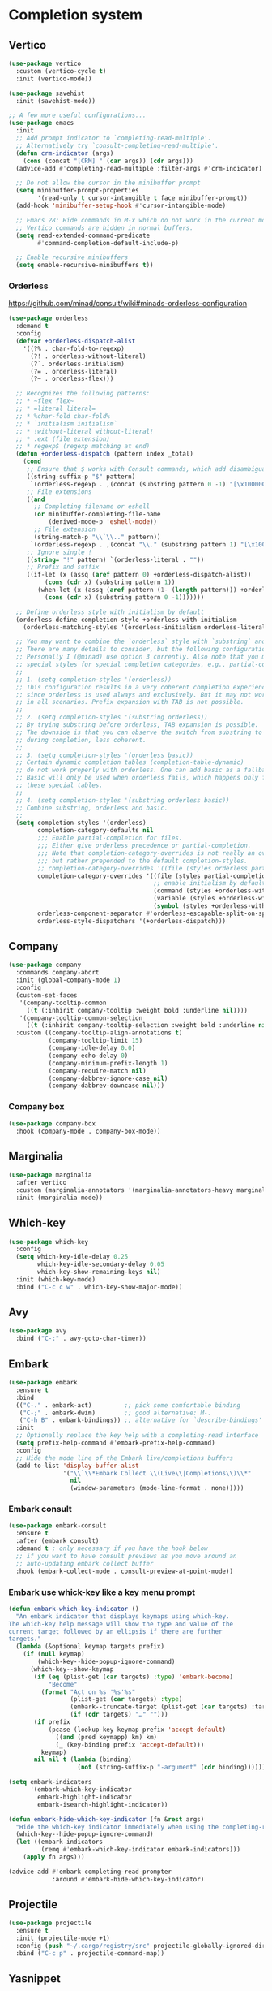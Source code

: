 * Completion system
** Vertico
#+begin_src emacs-lisp
(use-package vertico
  :custom (vertico-cycle t)
  :init (vertico-mode))

(use-package savehist
  :init (savehist-mode))

;; A few more useful configurations...
(use-package emacs
  :init
  ;; Add prompt indicator to `completing-read-multiple'.
  ;; Alternatively try `consult-completing-read-multiple'.
  (defun crm-indicator (args)
    (cons (concat "[CRM] " (car args)) (cdr args)))
  (advice-add #'completing-read-multiple :filter-args #'crm-indicator)

  ;; Do not allow the cursor in the minibuffer prompt
  (setq minibuffer-prompt-properties
        '(read-only t cursor-intangible t face minibuffer-prompt))
  (add-hook 'minibuffer-setup-hook #'cursor-intangible-mode)

  ;; Emacs 28: Hide commands in M-x which do not work in the current mode.
  ;; Vertico commands are hidden in normal buffers.
  (setq read-extended-command-predicate
        #'command-completion-default-include-p)

  ;; Enable recursive minibuffers
  (setq enable-recursive-minibuffers t))
#+end_src
*** Orderless
https://github.com/minad/consult/wiki#minads-orderless-configuration
#+begin_src emacs-lisp
(use-package orderless
  :demand t
  :config
  (defvar +orderless-dispatch-alist
    '((?% . char-fold-to-regexp)
      (?! . orderless-without-literal)
      (?`. orderless-initialism)
      (?= . orderless-literal)
      (?~ . orderless-flex)))

  ;; Recognizes the following patterns:
  ;; * ~flex flex~
  ;; * =literal literal=
  ;; * %char-fold char-fold%
  ;; * `initialism initialism`
  ;; * !without-literal without-literal!
  ;; * .ext (file extension)
  ;; * regexp$ (regexp matching at end)
  (defun +orderless-dispatch (pattern index _total)
    (cond
     ;; Ensure that $ works with Consult commands, which add disambiguation suffixes
     ((string-suffix-p "$" pattern)
      `(orderless-regexp . ,(concat (substring pattern 0 -1) "[\x100000-\x10FFFD]*$")))
     ;; File extensions
     ((and
       ;; Completing filename or eshell
       (or minibuffer-completing-file-name
           (derived-mode-p 'eshell-mode))
       ;; File extension
       (string-match-p "\\`\\.." pattern))
      `(orderless-regexp . ,(concat "\\." (substring pattern 1) "[\x100000-\x10FFFD]*$")))
     ;; Ignore single !
     ((string= "!" pattern) `(orderless-literal . ""))
     ;; Prefix and suffix
     ((if-let (x (assq (aref pattern 0) +orderless-dispatch-alist))
          (cons (cdr x) (substring pattern 1))
        (when-let (x (assq (aref pattern (1- (length pattern))) +orderless-dispatch-alist))
          (cons (cdr x) (substring pattern 0 -1)))))))

  ;; Define orderless style with initialism by default
  (orderless-define-completion-style +orderless-with-initialism
    (orderless-matching-styles '(orderless-initialism orderless-literal orderless-regexp)))

  ;; You may want to combine the `orderless` style with `substring` and/or `basic`.
  ;; There are many details to consider, but the following configurations all work well.
  ;; Personally I (@minad) use option 3 currently. Also note that you may want to configure
  ;; special styles for special completion categories, e.g., partial-completion for files.
  ;;
  ;; 1. (setq completion-styles '(orderless))
  ;; This configuration results in a very coherent completion experience,
  ;; since orderless is used always and exclusively. But it may not work
  ;; in all scenarios. Prefix expansion with TAB is not possible.
  ;;
  ;; 2. (setq completion-styles '(substring orderless))
  ;; By trying substring before orderless, TAB expansion is possible.
  ;; The downside is that you can observe the switch from substring to orderless
  ;; during completion, less coherent.
  ;;
  ;; 3. (setq completion-styles '(orderless basic))
  ;; Certain dynamic completion tables (completion-table-dynamic)
  ;; do not work properly with orderless. One can add basic as a fallback.
  ;; Basic will only be used when orderless fails, which happens only for
  ;; these special tables.
  ;;
  ;; 4. (setq completion-styles '(substring orderless basic))
  ;; Combine substring, orderless and basic.
  ;;
  (setq completion-styles '(orderless)
        completion-category-defaults nil
        ;;; Enable partial-completion for files.
        ;;; Either give orderless precedence or partial-completion.
        ;;; Note that completion-category-overrides is not really an override,
        ;;; but rather prepended to the default completion-styles.
        ;; completion-category-overrides '((file (styles orderless partial-completion))) ;; orderless is tried first
        completion-category-overrides '((file (styles partial-completion)) ;; partial-completion is tried first
                                        ;; enable initialism by default for symbols
                                        (command (styles +orderless-with-initialism))
                                        (variable (styles +orderless-with-initialism))
                                        (symbol (styles +orderless-with-initialism)))
        orderless-component-separator #'orderless-escapable-split-on-space ;; allow escaping space with backslash!
        orderless-style-dispatchers '(+orderless-dispatch)))
#+end_src
** Company
#+begin_src emacs-lisp
(use-package company
  :commands company-abort
  :init (global-company-mode 1)
  :config
  (custom-set-faces
   '(company-tooltip-common
     ((t (:inhirit company-tooltip :weight bold :underline nil))))
   '(company-tooltip-common-selection
     ((t (:inhirit company-tooltip-selection :weight bold :underline nil)))))
  :custom ((company-tooltip-align-annotations t)
           (company-tooltip-limit 15)
           (company-idle-delay 0.0)
           (company-echo-delay 0)
           (company-minimum-prefix-length 1)
           (company-require-match nil)
           (company-dabbrev-ignore-case nil)
           (company-dabbrev-downcase nil)))
#+end_src
*** Company box
#+begin_src emacs-lisp
(use-package company-box
  :hook (company-mode . company-box-mode))
#+end_src

** Marginalia
#+begin_src emacs-lisp
(use-package marginalia
  :after vertico
  :custom (marginalia-annotators '(marginalia-annotators-heavy marginalia-annotators-light nil))
  :init (marginalia-mode))
#+end_src

** Which-key
#+begin_src emacs-lisp
(use-package which-key
  :config
  (setq which-key-idle-delay 0.25
        which-key-idle-secondary-delay 0.05
        which-key-show-remaining-keys nil)
  :init (which-key-mode)
  :bind ("C-c c w" . which-key-show-major-mode))
#+end_src

** Avy
#+begin_src emacs-lisp
(use-package avy
  :bind ("C-:" . avy-goto-char-timer))
#+end_src

** Embark
#+begin_src emacs-lisp
(use-package embark
  :ensure t
  :bind
  (("C-." . embark-act)         ;; pick some comfortable binding
   ("C-;" . embark-dwim)        ;; good alternative: M-.
   ("C-h B" . embark-bindings)) ;; alternative for `describe-bindings'
  :init
  ;; Optionally replace the key help with a completing-read interface
  (setq prefix-help-command #'embark-prefix-help-command)
  :config
  ;; Hide the mode line of the Embark live/completions buffers
  (add-to-list 'display-buffer-alist
               '("\\`\\*Embark Collect \\(Live\\|Completions\\)\\*"
                 nil
                 (window-parameters (mode-line-format . none)))))
#+end_src

*** Embark consult
#+begin_src emacs-lisp
(use-package embark-consult
  :ensure t
  :after (embark consult)
  :demand t ; only necessary if you have the hook below
  ;; if you want to have consult previews as you move around an
  ;; auto-updating embark collect buffer
  :hook (embark-collect-mode . consult-preview-at-point-mode))
#+end_src

*** Embark use whick-key like a key menu prompt
#+begin_src emacs-lisp
(defun embark-which-key-indicator ()
  "An embark indicator that displays keymaps using which-key.
The which-key help message will show the type and value of the
current target followed by an ellipsis if there are further
targets."
  (lambda (&optional keymap targets prefix)
    (if (null keymap)
        (which-key--hide-popup-ignore-command)
      (which-key--show-keymap
       (if (eq (plist-get (car targets) :type) 'embark-become)
           "Become"
         (format "Act on %s '%s'%s"
                 (plist-get (car targets) :type)
                 (embark--truncate-target (plist-get (car targets) :target))
                 (if (cdr targets) "…" "")))
       (if prefix
           (pcase (lookup-key keymap prefix 'accept-default)
             ((and (pred keymapp) km) km)
             (_ (key-binding prefix 'accept-default)))
         keymap)
       nil nil t (lambda (binding)
                   (not (string-suffix-p "-argument" (cdr binding))))))))

(setq embark-indicators
      '(embark-which-key-indicator
        embark-highlight-indicator
        embark-isearch-highlight-indicator))

(defun embark-hide-which-key-indicator (fn &rest args)
  "Hide the which-key indicator immediately when using the completing-read prompter."
  (which-key--hide-popup-ignore-command)
  (let ((embark-indicators
         (remq #'embark-which-key-indicator embark-indicators)))
    (apply fn args)))

(advice-add #'embark-completing-read-prompter
            :around #'embark-hide-which-key-indicator)
#+end_src
** Projectile
   #+begin_src emacs-lisp
     (use-package projectile
       :ensure t
       :init (projectile-mode +1)
       :config (push "~/.cargo/registry/src" projectile-globally-ignored-directories)
       :bind ("C-c p" . projectile-command-map))
   #+end_src
** Yasnippet
#+begin_src emacs-lisp
(use-package yasnippet
  :config (yas-reload-all)
  (use-package yasnippet-snippets)
  :hook (prog-mode . yas-minor-mode))
#+end_src
** Language Server Protocol
*** LSP mode
#+begin_src emacs-lisp
(use-package lsp-mode
  :init (setq lsp-keymap-prefix "C-c l"
              lsp-eldoc-render-all nil
              ;; lsp-modeline-code-actions-mode t
              lsp-modeline-code-actions-segments '(count icon name)
              lsp-enable-on-type-formatting t
              lsp-enable-indentation t
              lsp-enable-folding t
              lsp-enable-snippet t
              lsp-semantic-tokens-enable nil
              lsp-lens-enable t
              lsp-log-io nil
              lsp-headerline-breadcrumb-icons-enable t
              lsp-idle-delay 0.2)
  :bind (:map lsp-mode-map
              ("C-c l r" . lsp-rename)
              ("C-c l a" . lsp-execute-code-action)
              ("C-c l t" . lsp-find-type-definition)
              ("C-c l e" . lsp-iedit-highlights))
  :config (define-key lsp-mode-map (kbd "C-c l") lsp-command-map)
  :commands lsp)
#+end_src
*** LSP UI
#+begin_src emacs-lisp
(use-package lsp-ui
  :init (setq lsp-ui-doc-enable nil
              ;; lsp-ui-doc-delay 0.2
              ;; lsp-ui-doc-show-with-cursor t
              ;; lsp-ui-doc-show-with-mouse t

              lsp-ui-sideline-show-diagnostics t
              lsp-ui-sideline-show-hover t
              lsp-ui-sideline-show-code-actions t

              lsp-ui-peek-enable t
              lsp-ui-peek-show-directory t

              lsp-completion-show-kind t
              lsp-completion-show-detail t)
  :bind (:map lsp-ui-mode-map
              ("M-." . lsp-ui-peek-find-definitions)
              ("M-?" . lsp-ui-peek-find-references)
              ("C-c l i" . lsp-ui-imenu)
              ("C-c l d" . lsp-ui-doc-show)))
;; (define-key lsp-ui-mode-map [remap xref-find-definitions] #'lsp-ui-peek-find-definitions)
;; (define-key lsp-ui-mode-map [remap xref-find-references] #'lsp-ui-peek-find-references)
#+end_src
** Linter
*** Flycheck
#+begin_src emacs-lisp
(use-package flycheck
  :config
  (add-to-list 'display-buffer-alist
               `(,(rx bos "*Flycheck errors*" eos)
                 (display-buffer-reuse-window
                  display-buffer-in-side-window)
                 (side            . bottom)
                 (reusable-frames . visible)
                 (window-height   . 0.33)))
  :init (global-flycheck-mode))
#+end_src

** Consult and integrations
*** Consult
#+begin_src emacs-lisp
(use-package consult
  ;; Replace bindings. Lazily loaded due by `use-package'.
  :bind (;; C-c bindings (mode-specific-map)
         ("C-c h" . consult-history)
         ("C-c m" . consult-mode-command)
         ;; C-x bindings (ctl-x-map)
         ("C-x M-:" . consult-complex-command)     ;; orig. repeat-complex-command
         ("C-x b" . consult-buffer)                ;; orig. switch-to-buffer
         ;; Custom M-# bindings for fast register access
         ("M-#" . consult-register-load)
         ("M-'" . consult-register-store)          ;; orig. abbrev-prefix-mark (unrelated)
         ("C-M-#" . consult-register)
         ;; Other custom bindings
         ("M-y" . consult-yank-pop)                ;; orig. yank-pop
         ;; M-g bindings (goto-map)
         ("M-g f" . consult-flycheck)               ;; Alternative: consult-flycheck
         ("M-g g" . consult-goto-line)             ;; orig. goto-line
         ("M-g M-g" . consult-goto-line)           ;; orig. goto-line
         ("M-g o" . consult-outline)               ;; Alternative: consult-org-heading
         ("M-g m" . consult-mark)
         ("M-g k" . consult-global-mark)
         ("M-g i" . consult-imenu)
         ("M-g I" . consult-imenu-multi)
         ;; M-s bindings (search-map)
         ("M-s f" . consult-find)
         ("M-s F" . consult-locate)
         ("M-s r" . consult-ripgrep)
         ("M-s l" . consult-line)
         ("M-s L" . consult-line-multi)
         ("M-s m" . consult-multi-occur)
         ("M-s k" . consult-keep-lines)
         ("M-s u" . consult-focus-lines)
         ;; Isearch integration
         ("M-s e" . consult-isearch-history)
         :map isearch-mode-map
         ("M-e" . consult-isearch-history)         ;; orig. isearch-edit-string
         ("M-s e" . consult-isearch-history)       ;; orig. isearch-edit-string
         ("M-s l" . consult-line)                  ;; needed by consult-line to detect isearch
         ("M-s L" . consult-line-multi))           ;; needed by consult-line to detect isearch

  ;; Enable automatic preview at point in the *Completions* buffer. This is
  ;; relevant when you use the default completion UI. You may want to also
  ;; enable `consult-preview-at-point-mode` in Embark Collect buffers.
  :hook (completion-list-mode . consult-preview-at-point-mode)

  ;; The :init configuration is always executed (Not lazy)
  :init

  ;; Optionally configure the register formatting. This improves the register
  ;; preview for `consult-register', `consult-register-load',
  ;; `consult-register-store' and the Emacs built-ins.
  (setq register-preview-delay 0
        register-preview-function #'consult-register-format)

  ;; Optionally tweak the register preview window.
  ;; This adds thin lines, sorting and hides the mode line of the window.
  (advice-add #'register-preview :override #'consult-register-window)

  ;; Optionally replace `completing-read-multiple' with an enhanced version.
  (advice-add #'completing-read-multiple :override #'consult-completing-read-multiple)

  ;; Use Consult to select xref locations with preview
  (setq xref-show-xrefs-function #'consult-xref
        xref-show-definitions-function #'consult-xref)

  ;; Use `consult-completion-in-region' if Vertico is enabled.
  ;; Otherwise use the default `completion--in-region' function.
  (setq completion-in-region-function
        (lambda (&rest args)
          (apply (if vertico-mode
                     #'consult-completion-in-region
                   #'completion--in-region)
                 args)))

  ;; Configure other variables and modes in the :config section,
  ;; after lazily loading the package.
  :config
  ;; Preview immediately theme on M-., on up/down after 0.5s, on any other key after 1s
  (consult-customize consult-theme
                     :preview-key
                     (list (kbd "M-.")
                           :debounce 0.5 (kbd "<up>") (kbd "<down>")
                           :debounce 1 'any))
  ;; Optionally configure the narrowing key.
  ;; Both < and C-+ work reasonably well.
  (setq consult-narrow-key "<") ;; (kbd "C-+")

  ;; Optionally make narrowing help available in the minibuffer.
  ;; You may want to use `embark-prefix-help-command' or which-key instead.
  ;; (define-key consult-narrow-map (vconcat consult-narrow-key "?") #'consult-narrow-help)

  ;; Configure S-up/S-down preview keys
  (define-key vertico-map [S-up] #'vertico-previous)
  (define-key vertico-map [S-down] #'vertico-next)
  (consult-customize consult-recent-file :preview-key '([S-up] [S-down]))
  ;; Optionally configure a function which returns the project root directory.
  ;; There are multiple reasonable alternatives to chose from.
    ;;;; 1. project.el (project-roots)
  (setq consult-project-root-function
        (lambda ()
          (when-let (project (project-current))
            (car (project-roots project))))))
#+end_src

*** Consult flycheck
#+begin_src emacs-lisp
  (use-package consult-flycheck
    :after (flycheck consult))
#+end_src

*** Consult company
#+begin_src emacs-lisp
  (use-package consult-company
    :after (company consult)
    :custom (define-key company-mode-map [remap completion-at-point] #'consult-company))
#+end_src

*** Consult projectile
#+begin_src emacs-lisp
  (use-package consult-projectile
    :after (consult projectile))
#+end_src

*** Consult yasnippet
#+begin_src emacs-lisp
  (use-package consult-yasnippet
    :after (yasnippet consult))
#+end_src

*** Consult LSP
#+begin_src emacs-lisp
  (use-package consult-lsp
    :after (consult marginalia lsp-mode))
#+end_src
* Programming
** Utils
*** Treesitter
#+begin_src emacs-lisp
  (use-package tree-sitter
    :init (use-package tree-sitter-langs)
    (global-tree-sitter-mode)
    :hook (tree-sitter-after-on-hook #'tree-sitter-hl-mode))
#+end_src
*** Parens
**** Smartparens
     #+begin_src emacs-lisp
       (use-package smartparens
         :bind ("C-M-f" . 'sp-forward-sexp)
         ("C-M-b" . 'sp-backward-sexp)
         :config (smartparens-global-mode)
         :init (smartparens-strict-mode t))
       ;; easy <'lifetime>
       (sp-with-modes 'rust-mode
         (sp-local-pair "<" ">")
         (sp-local-pair "'" nil :actions nil))
       ;; easy ~code~
       (sp-with-modes 'org-mode
         (sp-local-pair "~" "~")
         (sp-local-pair "=" "="))
     #+end_src
***** easy generics
      #+begin_src emacs-lisp
        (sp-with-modes 'rust-mode
          (sp-local-pair "<" ">")
          ;; easy lifetimes
          (sp-local-pair "'" nil :actions nil))
      #+end_src
***** close parens in new line
      #+begin_src emacs-lisp
        (sp-pair "{" nil :post-handlers '(("||\n[i]" "RET")))
        (sp-pair "(" nil :post-handlers '(("||\n[i]" "RET")))
        (sp-pair "[" nil :post-handlers '(("||\n[i]" "RET")))
      #+end_src

**** Show matches
#+begin_src emacs-lisp
(show-paren-mode 1)
(setq show-paren-style 'parenthesis)
(set-face-attribute 'show-paren-match nil :foreground "#FF3377" :weight 'regular :inherit t)
#+end_src
**** Rainbow delimiters
#+begin_src emacs-lisp
  (use-package rainbow-delimiters
    :hook (prog-mode . rainbow-delimiters-mode))
#+end_src
*** Git
**** Magit
#+begin_src emacs-lisp
  (use-package magit
    :config (setq magit-ediff-dwim-show-on-hunks t))
#+end_src

***** Magit TODOs
#+begin_src emacs-lisp
(use-package magit-todos
  :config (magit-todos-mode t))
#+end_src

**** Fringe Helper
#+BEGIN_SRC emacs-lisp
  (use-package fringe-helper
    :ensure t)
#+END_SRC

**** Git Gutter
#+BEGIN_SRC emacs-lisp
(use-package git-gutter
  :hook (prog-mode . git-gutter-mode)
  :config
  (use-package git-gutter-fringe
    :config
    (setq git-gutter-fr:side 'right-fringe)
    (setq-default right-fringe-width 15)
    (set-face-foreground 'git-gutter-fr:modified "#f5a97f")
    (set-face-background 'git-gutter-fr:modified "#f5a97f")
    (set-face-foreground 'git-gutter-fr:added    "#a6da95")
    (set-face-background 'git-gutter-fr:added    "#a6da95")
    (set-face-foreground 'git-gutter-fr:deleted  "#ed8796")
    (set-face-background 'git-gutter-fr:deleted  "#ed8796")))
#+END_SRC

**** blame
     #+begin_src emacs-lisp
       (use-package blamer
         :bind (("C-M-b" . blamer-show-posframe-commit-info))
         :defer 20
         :custom
         (blamer-idle-time 0.3)
         (blamer-min-offset 10)
         (blamer-type 'visual)
         (blamer-prettify-time-p t)
         (blamer-max-commit-message-length 72)
         (blamer-show-avatar-p t)
         (blamer-tooltip-function 'blamer-tooltip-commit-message)
         :custom-face
         (blamer-face ((t :italic nil)))
         :hook (prog-mode . blamer-mode))
     #+end_src
*** Region Expansion
#+begin_src emacs-lisp
  (use-package expand-region
    :bind ("C-c e =" . 'er/expand-region)
    ("C-c e p" . 'er/mark-inside-pairs)
    ("C-c e P" . 'er/mark-outside-pairs)
    ("C-c e q" . 'er/mark-inside-quotes)
    ("C-c e Q" . 'er/mark-outside-quotes)
    ("C-c e m" . 'er/mark-method-call)
    ("C-c e c" . 'er/mark-comment)
    ("C-c e -" . 'er/contract-region))
#+end_src
*** Moving lines around
#+begin_src emacs-lisp
  (use-package drag-stuff
    :hook (prog-mode . drag-stuff-mode)
    :config (drag-stuff-define-keys))
#+end_src
*** Auto reload files
#+begin_src emacs-lisp
  (global-auto-revert-mode t)
#+end_src
*** Save last cursor position
#+begin_src emacs-lisp
  (save-place-mode 1)
#+end_src
*** Auto highlight symbol
#+begin_src emacs-lisp
(use-package auto-highlight-symbol
  :ensure t
  :custom-face (ahs-definition-face ((t (:background "dark orange" :foreground "black"))))
  (ahs-face ((t (:background "orange" :foreground "black"))))
  (ahs-plugin-defalt-face ((t (:background "#1E2029" :foreground "dark orange"))))
  :hook (prog-mode . auto-highlight-symbol-mode))
#+end_src
*** Continue commenting on enter
    #+begin_src emacs-lisp
      (global-set-key (kbd "RET") 'default-indent-new-line)
    #+end_src
*** Get ansi-term
    #+begin_src emacs-lisp
      (defvar toggle-term-state nil)
      (defun toggle-term ()
        (interactive)
        (progn
          (if toggle-term-state
              (term-line-mode)
            (term-char-mode))
          (setq toggle-term-state (not toggle-term-state))))

      (use-package multi-term
        :custom (multi-term-program "/bin/zsh")
        :bind (("<f11>" . multi-term-dedicated-toggle)
               ("<f10>" . multi-term-dedicated-select)
               (:map term-mode-map
                     ("C-," . toggle-term))
               (:map term-raw-map
                     ("C-," . toggle-term))))
    #+end_src
*** Code folding
    #+begin_src emacs-lisp
      (use-package ts-fold
        :straight (ts-fold :type git :host github :repo "emacs-tree-sitter/ts-fold")
        :hook ((prog-mode . ts-fold-mode)
               (ts-fold-mode . ts-fold-line-comment-mode))
        :bind ("C-(" . ts-fold-toggle)
        :config (setq ts-fold-summary-format " summary: %s "))
    #+end_src
** Languages specifics
*** Rust
**** Rust mode
#+begin_src emacs-lisp
  (use-package rust-mode
    :init (setq rust-format-on-save nil)
    :hook (rust-mode . lsp))
#+end_src
**** LSP config
#+begin_src emacs-lisp
(setq lsp-rust-analyzer-lru-capacity (* 128 3) ;; default = 128
      lsp-rust-analyzer-server-display-inlay-hints t
      lsp-rust-analyzer-display-chaining-hints t
      lsp-rust-analyzer-display-parameter-hints t
      lsp-rust-analyzer-display-chaining-hints t
      lsp-rust-analyzer-display-closure-return-type-hints t
      lsp-rust-analyzer-display-lifetime-elision-hints-enable "always"
      lsp-rust-analyzer-display-lifetime-elision-hints-use-parameter-names t
      lsp-rust-analyzer-display-parameter-hints t
      lsp-rust-analyzer-display-reborrow-hints "always"
      lsp-rust-analyzer-max-inlay-hint-length 40
      lsp-rust-analyzer-hide-closure-initialization t
      lsp-rust-analyzer-hide-named-constructor t
      lsp-rust-analyzer-proc-macro-enable t)
#+end_src
**** When creating news language bugs
[[https://rustc-dev-guide.rust-lang.org/building/suggested.html#configuring-rust-analyzer-for-rustc][Configuring rust-analyzer for rustc]]
#+begin_src emacs-lisp
;; (setq
;;  lsp-rust-analyzer-rustfmt-override-command ["./build/x86_64-unknown-linux-gnu/stage0/bin/rustfmt", "--edition=2021"]
;;  lsp-rust-analyzer-cargo-run-build-scripts t
;;  lsp-rust-analyzer-rustc-source "./Cargo.toml"
;;  lsp-rust-analyzer-proc-macro-enable t)
#+end_src
*** Unison
**** Unison mode
#+begin_src emacs-lisp
(use-package unisonlang-mode)
#+end_src

*** Elixir
**** Elixir mode
#+begin_src emacs-lisp
  (use-package elixir-mode
    :hook (elixir-mode . lsp)
    :init (add-to-list 'exec-path "~/.elixir_ls/"))
#+end_src
**** Elixir snippets
#+begin_src emacs-lisp
  (use-package elixir-yasnippets)
#+end_src
**** Elixir flycheck
#+begin_src emacs-lisp
  (use-package flycheck-elixir)
#+end_src

*** Haskell
**** Haskell mode
#+begin_src emacs-lisp
(use-package haskell-mode)
#+end_src
**** LSP
#+begin_src emacs-lisp
(use-package lsp-haskell
  :hook (haskell-mode . lsp)
  (haskell-literate-mode . lsp))
#+end_src

*** Minors
**** TOML
#+begin_src emacs-lisp
  (use-package toml-mode)
#+end_src

**** YAML
#+begin_src emacs-lisp
  (use-package yaml-mode)
#+end_src
**** Dockerfile
#+begin_src emacs-lisp
  (use-package dockerfile-mode)
#+end_src

* Org
** install
#+begin_src emacs-lisp
(use-package org
  :defer t
  :ensure org-contrib)
#+end_src
** basic settings
#+begin_src emacs-lisp
  (setq
   ;; adapt indentation of content to match its heading
   org-adapt-indentation t
   org-ellipsis "  "
   org-hide-emphasis-markers t
   ;; non-nil = utf-8
   org-pretty-entities t
   org-startup-folded 'fold
   org-return-follows-link t
   ;; only needs one empty line to show an empty line when collapsed
   org-cycle-separator-lines 2
   ;; shift-select with mouse
   org-support-shift-select 'always
   ;; no help message when editing code
   org-edit-src-persistent-message nil
   org-insert-heading-respect-content t
   line-spacing 0.5)
#+end_src
** Custom faces
*** variable pitch
#+begin_src emacs-lisp
(use-package org-variable-pitch
  :hook org-mode-hook)
#+end_src

*** fixed pitch
#+begin_src emacs-lisp
(require 'org-indent)
(custom-theme-set-faces
 'user
 '(org-code ((t (:inherit (shadow fixed-pitch)))))
 '(org-indent ((t (:inherit (org-hide fixed-pitch))))))

(set-face-attribute 'org-block nil :foreground nil :inherit 'fixed-pitch)
(set-face-attribute 'org-table nil  :inherit 'fixed-pitch)
(set-face-attribute 'org-formula nil  :inherit 'fixed-pitch)
(set-face-attribute 'org-code nil   :inherit '(shadow fixed-pitch))
(set-face-attribute 'org-indent nil :inherit '(org-hide fixed-pitch))
(set-face-attribute 'org-verbatim nil :inherit '(shadow fixed-pitch))
(set-face-attribute 'org-special-keyword nil :inherit '(font-lock-comment-face fixed-pitch))
(set-face-attribute 'org-meta-line nil :inherit '(font-lock-comment-face fixed-pitch))
(set-face-attribute 'org-checkbox nil :inherit 'fixed-pitch)
#+end_src

*** column views
#+begin_src emacs-lisp
(set-face-attribute 'org-column nil :background nil)
(set-face-attribute 'org-column-title nil :background nil)
#+end_src

*** window dividers
#+begin_src emacs-lisp
(dolist (face '(window-divider
                window-divider-first-pixel
                window-divider-last-pixel))
  (face-spec-reset-face face)
  (set-face-foreground face (face-attribute 'default :background)))
(set-face-background 'fringe (face-attribute 'default :background))
#+end_src
** bigger font in titles
Use latex style headings, https://github.com/integral-dw/org-superstar-mode/blob/master/DEMO.org#latex-style-headings
#+begin_src emacs-lisp
  (setq org-hidden-keywords '(title))
  ;; set basic title font
  (set-face-attribute 'org-level-8 nil :weight 'bold :inherit 'default)
  ;; Low levels are unimportant => no scaling
  (set-face-attribute 'org-level-7 nil :inherit 'org-level-8)
  (set-face-attribute 'org-level-6 nil :inherit 'org-level-8)
  (set-face-attribute 'org-level-5 nil :inherit 'org-level-8)
  (set-face-attribute 'org-level-4 nil :inherit 'org-level-8)
  ;; Top ones get scaled the same as in LaTeX (\large, \Large, \LARGE)
  (set-face-attribute 'org-level-3 nil :inherit 'org-level-8 :height 1.2) ;\large
  (set-face-attribute 'org-level-2 nil :inherit 'org-level-8 :height 1.44) ;\Large
  (set-face-attribute 'org-level-1 nil :inherit 'org-level-8 :height 1.728) ;\LARGE
  ;; Only use the first 4 styles and do not cycle.
  (setq org-cycle-level-faces nil)
  (setq org-n-level-faces 4)
  ;; Document Title, (\huge)
  (set-face-attribute 'org-document-title nil
                      :height 2.074
                      :foreground 'unspecified
                      :inherit 'org-level-8)
  ;; (set-face-attribute 'org-document-title nil :font "BlexMono Nerd Font" :weight 'bold :height 1.3)
  ;; (dolist (face '((org-level-1 . 1.2)
  ;;                 (org-level-2 . 1.1)
  ;;                 (org-level-3 . 1.05)
  ;;                 (org-level-4 . 1.0)
  ;;                 (org-level-5 . 1.1)
  ;;                 (org-level-6 . 1.1)
  ;;                 (org-level-7 . 1.1)
  ;;                 (org-level-8 . 1.1)))
  ;;   (set-face-attribute (car face) nil :font "BlexMono Nerd Font" :weight 'medium :height (cdr face)))
#+end_src

** Org superstar
#+begin_src emacs-lisp
  ;; org-superstar needs this way
  (setq org-hide-leading-stars nil)

  (use-package org-superstar
    :after org
    :init
    (setq org-superstar-headline-bullets-list '(?● ?○ ?◉)
          ;; fancy todo headings
          org-superstar-special-todo-items t
          ;; i use my own
          org-superstar-prettify-item-bullets nil)
    :hook (org-mode . org-superstar-mode))

  ;; This line is necessary.
  (setq org-superstar-leading-bullet ?\s)
  ;; If you use Org Indent you also need to add this, otherwise the
  ;; above has no effect while Indent is enabled.
  (setq org-indent-mode-turns-on-hiding-stars nil)
#+end_src

** make invisible parts visible
#+begin_src emacs-lisp
(use-package org-appear
  :hook org-mode-hook)
#+end_src
** Org mode as the *scratch* buffer
#+begin_src emacs-lisp
(setq initial-major-mode 'org-mode)
#+end_src
** Pretty checkboxes
https://jft.home.blog/2019/07/17/use-unicode-symbol-to-display-org-mode-checkboxes/
#+begin_src emacs-lisp
  (defface org-checkbox-done-text
      '((t (:foreground "#71696A" :strike-through t)))
      "Face for the text part of a checked org-mode checkbox.")

    (font-lock-add-keywords
     'org-mode
     `(("^[ \t]*\\(?:[-+*]\\|[0-9]+[).]\\)[ \t]+\\(\\(?:\\[@\\(?:start:\\)?[0-9]+\\][ \t]*\\)?\\[\\(?:X\\|\\([0-9]+\\)/\\2\\)\\][^\n]*\n\\)"
        1 'org-checkbox-done-text prepend))
     'append)

  (add-hook 'org-mode-hook (lambda ()
    "Beautify Org Checkbox Symbol"
    (push '("[ ]" . "☐") prettify-symbols-alist)
    (push '("[X]" . "☑" ) prettify-symbols-alist)
    (push '("[-]" . "❍" ) prettify-symbols-alist)
    (prettify-symbols-mode)))
#+end_src
** Pretty bullet list
#+begin_src emacs-lisp
(font-lock-add-keywords 'org-mode
                        '(("^ *\\([-]\\) "
                           (0 (prog1 () (compose-region (match-beginning 1) (match-end 1) "•"))))))
#+end_src
** Centralized
#+begin_src emacs-lisp
  (use-package olivetti
    :hook
    (org-mode . olivetti-mode)
    (markdown-mode . olivetti-mode)
    :config (setq-default olivetti-body-width 140))

  (setq-default default-justification 'full)
#+end_src
** Org-roam
*** Load org-fold
#+begin_src emacs-lisp
(require 'org-fold)
#+end_src
*** Install it
    #+begin_src emacs-lisp
      (use-package org-roam
        :custom
        (org-roam-directory (file-truename "~/projects/brainiac/"))
        (org-roam-db-location (file-truename "~/projects/brainiac/org-roam.db"))
        (org-roam-dailies-directory "dailies/")
        (org-roam-completion-everywhere t)
        (org-roam-dailies-capture-templates
         '(("d" "default" entry
            "\n\n* %<%I:%M %p>: %?"
            :if-new (file+head "%<%Y-%m-%d>.org"
                               "#+OPTIONS: ^:nil\n#+title: %<%Y-%m-%d>\n"))))
        (org-roam-capture-templates
         '(("d" "default" plain
            "%?"
            :if-new (file+head "%<%Y%m%d%H%M%S>-${slug}.org"
                               "#+OPTIONS: ^:nil\n#+title: ${title}\n#+date: %U")
            :unnarrowed t) 
           ("p" "paper notes" plain
            "\n\n* Reference\nAuthors: %^{Author}\nTitle: ${title}\nYear: %^{year}\nLink: %^{link}\n\n* Summary\n%?"
            :if-new (file+head "%<%Y%m%d%H%M%S>-${slug}.org"
                               "#+OPTIONS: ^:nil\n#+title: ${title}\n#+filetags: paper")
            :unnarrowed t)
           ("s" "project notes" plain
            "\n\n* Description\n%?\n* Tasks"
            :if-new (file+head "%<%Y%m%d%H%M%S>-${slug}.org"
                               "#+OPTIONS: ^:nil\n#+title: ${title}\n#+filetags: project"))
           ("t" "task" plain
            "\n\n* Description\n\n** Context\n%?\n** What we need to do\n\n* Subtasks"
            :if-new (file+head "%<%Y%m%d%H%M%S>-${slug}.org"
                               "#+OPTIONS: ^:nil\n#+title: ${title}\n#+filetags: task"))))
        :bind (("C-c b f" . org-roam-node-find)
               ("C-c b i" . org-roam-node-insert)
               ("C-c b c" . org-roam-capture)
               ("C-c b d" . org-roam-dailies-capture-today)
               ("C-c b D" . org-roam-dailies-goto-today)
               ("C-c b y" . org-roam-dailies-goto-previous))
        :config
        (setq org-roam-node-display-template
              (concat "${title:*} "
                      (propertize "${tags:10}" 'face 'org-tag)))
        (org-roam-db-autosync-mode))
    #+end_src
*** Org-roam-ui
    #+begin_src emacs-lisp
      (use-package org-roam-ui
        :config
        (setq org-roam-ui-sync-theme t
              org-roam-ui-follow t
              org-roam-ui-update-on-save t
              org-roam-ui-open-on-start t)
        (defun open-org-roam-ui ()
          (interactive)
          (when (not(bound-and-true-p org-roam-ui-mode))
            (org-roam-ui-mode))
          (org-roam-ui-open))
        :bind
        ("C-c b g" . open-org-roam-ui))
    #+end_src
*** Deft
#+begin_src emacs-lisp
(use-package deft
  :after org
  :bind
  ("<f8>" . deft)
  :custom
  (deft-recursive t)
  (deft-use-filter-string-for-filename t)
  (deft-default-extension "org")
  (deft-directory (file-truename "~/projects/brainiac")))

(defun cm/deft-parse-title (file contents)
  "Parse the given FILE and CONTENTS and determine the title.
   If `deft-use-filename-as-title' is nil, the title is taken to
   be the first non-empty line of the FILE.  Else the base name of the FILE is
   used as title."
  (let ((begin (string-match "^#\\+[tT][iI][tT][lL][eE]: .*$" contents)))
    (if begin
        (string-trim (substring contents begin (match-end 0)) "#\\+[tT][iI][tT][lL][eE]: *" "[\n\t ]+")
      (deft-base-filename file))))

(advice-add 'deft-parse-title :override #'cm/deft-parse-title)

(setq deft-strip-summary-regexp
      (concat "\\("
              "[\n\t]" ;; blank
              "\\|^#\\+[[:alpha:]_]+:.*$" ;; org-mode metadata
              "\\|^:PROPERTIES:\n\\(.+\n\\)+:END:\n"
              "\\)"))
#+end_src
** Code blocks
*** Framing
   #+begin_src emacs-lisp
     (use-package org-modern-indent
       :hook (org-mode . org-modern-indent-mode)
       :straight (org-modern-indent :type git :host github :repo "jdtsmith/org-modern-indent"))
   #+end_src
*** hide src blocks
    from https://emacs.stackexchange.com/a/31623
    #+begin_src emacs-lisp
      (with-eval-after-load 'org
        (defvar-local rasmus/org-at-src-begin -1
          "Variable that holds whether last position was a ")
        (defvar rasmus/ob-header-symbol ?☰
          "Symbol used for babel headers")
        (defun rasmus/org-prettify-src--update ()
          (let ((case-fold-search t)
                (re "^[ \t]*#\\+begin_src[ \t]+[^ \f\t\n\r\v]+[ \t]*")
                found)
            (save-excursion
              (goto-char (point-min))
              (while (re-search-forward re nil t)
                (goto-char (match-end 0))
                (let ((args (org-trim
                             (buffer-substring-no-properties (point)
                                                             (line-end-position)))))
                  (when (org-string-nw-p args)
                    (let ((new-cell (cons args rasmus/ob-header-symbol)))
                      (cl-pushnew new-cell prettify-symbols-alist :test #'equal)
                      (cl-pushnew new-cell found :test #'equal)))))
              (setq prettify-symbols-alist
                    (cl-set-difference prettify-symbols-alist
                                       (cl-set-difference
                                        (cl-remove-if-not
                                         (lambda (elm)
                                           (eq (cdr elm) rasmus/ob-header-symbol))
                                         prettify-symbols-alist)
                                        found :test #'equal)))
              ;; Clean up old font-lock-keywords.
              (font-lock-remove-keywords nil prettify-symbols--keywords)
              (setq prettify-symbols--keywords (prettify-symbols--make-keywords))
              (font-lock-add-keywords nil prettify-symbols--keywords)
              (while (re-search-forward re nil t)
                (font-lock-flush (line-beginning-position) (line-end-position))))))

        (defun rasmus/org-prettify-src ()
          "Hide src options via `prettify-symbols-mode'.

        `prettify-symbols-mode' is used because it has uncollpasing. It's
        may not be efficient."
          (let* ((case-fold-search t)
                 (at-src-block (save-excursion
                                 (beginning-of-line)
                                 (looking-at "^[ \t]*#\\+begin_src[ \t]+[^ \f\t\n\r\v]+[ \t]*"))))
            ;; Test if we moved out of a block.
            (when (or (and rasmus/org-at-src-begin
                           (not at-src-block))
                      ;; File was just opened.
                      (eq rasmus/org-at-src-begin -1))
              (rasmus/org-prettify-src--update))
            (setq rasmus/org-at-src-begin at-src-block)))

        (defun rasmus/org-prettify-symbols ()
          (mapc (apply-partially 'add-to-list 'prettify-symbols-alist)
                (cl-reduce 'append
                           (mapcar (lambda (x) (list x (cons (upcase (car x)) (cdr x))))
                                   `(("#+begin_src" . ?□)
                                     ("#+end_src"   . ?□)
                                     ("#+header:" . ,rasmus/ob-header-symbol)
                                     ("#+begin_quote" . ?»)
                                     ("#+end_quote" . ?«)
                                     ("#+begin_comment" . ?💭)
                                     ("#+end_comment" . ?□)))))
          (turn-on-prettify-symbols-mode)
          (add-hook 'post-command-hook 'rasmus/org-prettify-src t t))
        (add-hook 'org-mode-hook #'rasmus/org-prettify-symbols))
    #+end_src
** Automatically set task to DONE when all children are complete
   [[https://orgmode.org/manual/Breaking-Down-Tasks.html][doc]]
   #+begin_src emacs-lisp
     (defun org-summary-todo (n-done n-not-done)
       "Switch entry to DONE when all subentries are done, to TODO otherwise."
       (let (org-log-done org-log-states)   ; turn off logging
         (org-todo (if (= n-not-done 0) "DONE" "TODO"))))
     (add-hook 'org-after-todo-statistics-hook #'org-summary-todo)
   #+end_src
*** automatically set task DONE when all checkboxes are complete
    [[https://emacs.stackexchange.com/a/22147][source]]
    #+begin_src emacs-lisp
      (defun my/org-checkbox-todo ()
        "Switch header TODO state to DONE when all checkboxes are ticked, to TODO otherwise"
        (let ((todo-state (org-get-todo-state)) beg end)
          (unless (not todo-state)
            (save-excursion
          (org-back-to-heading t)
          (setq beg (point))
          (end-of-line)
          (setq end (point))
          (goto-char beg)
          (if (re-search-forward "\\[\\([0-9]*%\\)\\]\\|\\[\\([0-9]*\\)/\\([0-9]*\\)\\]"
                         end t)
              (if (match-end 1)
              (if (equal (match-string 1) "100%")
                  (unless (string-equal todo-state "DONE")
                    (org-todo 'done))
                (unless (string-equal todo-state "TODO")
                  (org-todo 'todo)))
                (if (and (> (match-end 2) (match-beginning 2))
                     (equal (match-string 2) (match-string 3)))
                (unless (string-equal todo-state "DONE")
                  (org-todo 'done))
              (unless (string-equal todo-state "TODO")
                (org-todo 'todo)))))))))

      (add-hook 'org-checkbox-statistics-hook 'my/org-checkbox-todo)
    #+end_src
* Utils
** Easy increase/decrease font size
#+begin_src emacs-lisp
(global-set-key (kbd "C-+") #'text-scale-increase)
(global-set-key (kbd "C--") #'text-scale-decrease)
#+end_src
** Kill current buffer
#+begin_src emacs-lisp
(global-set-key (kbd "C-x k") 'kill-this-buffer)
#+end_src

** Use y-or-n
#+begin_src emacs-lisp
(defalias 'yes-or-no-p 'y-or-n-p)
#+end_src

** Use spaces
#+begin_src emacs-lisp
(setq-default indent-tabs-mode nil)
(setq-default tab-width 4)

(defun consoli/infer-indentation-style ()
  "If our source file use tabs, we use tabs, if spaces, spaces.
    And if neither, we use the current indent-tabs-mode"
  (let ((space-count (how-many "^ " (point-min) (point-max)))
        (tab-count (how-many "^\t" (point-min) (point-max))))
    (if (> space-count tab-count) (setq indent-tabs-mode nil))
    (if (> tab-count space-count) (setq indent-tabs-mode t))))
;; (add-hook 'prog-mode-hook #'consoli/infer-indentation-style)
#+end_src
** Don't freeze
   #+begin_src emacs-lisp
     (defun suspend-if-in-shell ()
       "suspend process if the instance is not running in GUI"
       (progn
         (when (not (display-graphic-p))
           (suspend-emacs))))
     (global-set-key (kbd "C-z") (lambda () (interactive) (suspend-if-in-shell)))
   #+end_src
** Delete selection
#+begin_src emacs-lisp
(pending-delete-mode t)
(delete-selection-mode t)
#+end_src
** Smooth scrolling
#+begin_src emacs-lisp
(use-package good-scroll
  :custom (redisplay-dont-pause 1)
  :config (good-scroll-mode 1))
#+end_src
*** Preserve screen position
#+begin_src emacs-lisp
(setq scroll-preserve-screen-position t
      scroll-conservatively 101)
#+end_src
** Backup files
*** Change backup directory
    By default, emacs saves the ~backup~~ files in the same directory the file is.
   #+begin_src emacs-lisp
     (setq backup-directory-alist `(("." . "~/.emacs.d/backup/per-save")))
   #+end_src
*** More backup files
    #+begin_src emacs-lisp
      (setq delete-old-versions t
            ;; number of new versions of a file to kept
            kept-new-versions 4
            ;; number of old version to kept
            kept-old-versions 3
            ;; numeric version control
            version-control t
            ;; copy files, dont rename them
            backup-by-copying t)
    #+end_src
*** Auto-save files
    Auto-save files are temporary files that Emacs creates until a file is saved.
    Emacs auto-saves whenever it crashes, after ~N~ keystrokes and after a timeout.
    #+begin_src emacs-lisp
      (setq auto-save-timeout 10 ;; seconds
            ;; keystrokes
            auto-save-interval 200)
    #+end_src
*** force backup of buffer
    https://stackoverflow.com/a/20824625
    #+begin_src emacs-lisp
      (defun force-backup-of-buffer ()
        ;; Make a special "per session" backup at the first save of each
        ;; emacs session.
        (when (not buffer-backed-up)
          ;; Override the default parameters for per-session backups.
          (let ((backup-directory-alist '(("" . "~/.emacs.d/backup/per-session")))
                (kept-new-versions 3))
            (backup-buffer)))
        ;; Make a "per save" backup on each save.  The first save results in
        ;; both a per-session and a per-save backup, to keep the numbering
        ;; of per-save backups consistent.
        (let ((buffer-backed-up nil))
          (backup-buffer)))
      (add-hook 'before-save-hook  'force-backup-of-buffer)
    #+end_src
** Do what I mean
   #+begin_src emacs-lisp
     (global-set-key (kbd "M-u") 'upcase-dwim)
     (global-set-key (kbd "M-l") 'downcase-dwim)
     (global-set-key (kbd "M-c") 'capitalize-dwim)
   #+end_src
** A [C]ollection of [R]idiculous [U]seful e[X]tensions
   #+begin_src emacs-lisp
     (use-package crux
       :bind ([remap kill-line] . crux-smart-kill-line)
       ([remap kill-whole-line] . crux-kill-whole-line)
       ("C-c n" . crux-cleanup-buffer-or-region)
       ("C-c d" . crux-duplicate-current-line-or-region)
       ("C-c M-d" . crux-duplicate-and-comment-current-line-or-region))
   #+end_src
** Read $PATH
#+begin_src emacs-lisp
(use-package exec-path-from-shell
  :init (exec-path-from-shell-initialize))
#+end_src
** Smart go to beginning of line
#+begin_src emacs-lisp
(defun smarter-beginning-of-line (arg)
  "Move point back to indentation of beginning of line.
Move point to the first non-whitespace character on this line.
If point is already there, move to the beginning of the line.
Effectively toggle between the first non-whitespace character and the beginning of the line.
If ARG is not nil or 1, move forward ARG - 1 lines first. If point reaches the beginning or end of the buffer, stop there."

  (interactive "^p")
  (setq arg (or arg 1))
  (when (/= arg 1)
    (let ((line-move-visual nil))
      (forward-line (1- arg))))
  (let ((orig-point (point)))
    (back-to-indentation)
    (when (= orig-point (point))
      (move-beginning-of-line 1))))

(global-set-key [remap move-beginning-of-line] 'smarter-beginning-of-line)
#+end_src
** Open lines around
   #+begin_src emacs-lisp
     (defun consoli/insert-new-line-bellow ()
       (interactive)
       (let ((current-point (point)))
         (move-end-of-line 1)
         (open-line 1)
         (goto-char current-point)))
     (global-set-key (kbd "C-S-<down>") 'consoli/insert-new-line-bellow)

     (defun consoli/insert-new-line-above ()
       (interactive)
       (let ((current-point (point)))
         (move-beginning-of-line 1)
         (newline-and-indent)
         (indent-according-to-mode)
         (goto-char current-point)
         (forward-char)))
     (global-set-key (kbd "C-S-<up>") 'consoli/insert-new-line-above)
   #+end_src
** Hide unwanted buffers when cycling
#+begin_src emacs-lisp
(set-frame-parameter (selected-frame) 'buffer-predicate #'buffer-file-name)
#+end_src

** Hide native compile logs
#+begin_src emacs-lisp
(setq native-comp-async-report-warnings-errors nil)
#+end_src

** no bell
#+begin_src emacs-lisp
(setq ring-bell-function 'ignore)
#+end_src    
** Spell checking
*** Jinx
    #+begin_src emacs-lisp 
      (use-package jinx
        :hook (emacs-startup . global-jinx-mode)
        ;; `M-$` correct the word at point
        :custom (jinx-languages "en_UK en_US pt_BR")
        :bind ([remap ispell-word] . jinx-correct))
    #+end_src
* Appearance
** Modeline
   #+begin_src emacs-lisp
     (use-package doom-modeline
       :custom
       (doom-modeline-height 50)
       (doom-modeline-hud nil)
       (doom-modeline-enable-word-count t)
       (doom-modeline-buffer-encoding nil)
       :hook (after-init . doom-modeline-mode))
   #+end_src
*** Clock
    #+BEGIN_SRC emacs-lisp
      (setq-default display-time-default-load-average nil)
      (setq display-time-format "%I:%M %p")
      (display-time-mode 1)
    #+END_SRC
*** Only render the modeline in the active window
    #+begin_src emacs-lisp
      (set-face-attribute 'mode-line-inactive nil
                          :underline nil
                          :background (face-background 'default))
    #+end_src

** All the icons
#+begin_src emacs-lisp
  (use-package all-the-icons)
#+end_src
** Themes
*** Doom themes
    #+begin_src emacs-lisp
      (use-package doom-themes
        :config (doom-themes-org-config)
        :custom
        (doom-themes-enable-bold t)
        (doom-themes-enable-italic t))
    #+end_src
**** Solaire-mode
     #+begin_src emacs-lisp
       (use-package solaire-mode
         :config (solaire-global-mode t))
       (add-to-list 'solaire-mode-themes-to-face-swap "^doom-")
     #+end_src
*** catppuccin
    #+begin_src emacs-lisp
      (use-package catppuccin-theme
        :init
        (setq catppuccin-flavor 'macchiato))
    #+end_src
*** Load theme
    #+begin_src emacs-lisp
      (load-theme 'catppuccin
                  :no-confirm)
    #+end_src
** UI
*** Splash screen
#+begin_src emacs-lisp
  (setq inhibit-startup-screen t)
#+end_src
*** Scratch buffer message
#+begin_src emacs-lisp
  (setq initial-scratch-message nil
    inhibit-startup-echo-area-message t)
#+end_src
*** Scroll bar
#+begin_src emacs-lisp
  (scroll-bar-mode -1)
#+end_src
*** Menu bar
#+begin_src emacs-lisp
  (menu-bar-mode -1)
#+end_src
*** Tool bar
#+begin_src emacs-lisp
  (tool-bar-mode -1)
#+end_src
*** Cursor type
#+begin_src emacs-lisp
  (setq-default cursor-type 'bar)
#+end_src
*** Highlight line
#+begin_src emacs-lisp
  (global-hl-line-mode t)
#+end_src
*** Only highlight text region
#+begin_src emacs-lisp
(set-face-attribute 'region nil :extend nil)
#+end_src
*** Line numbers
**** Hook
#+begin_src emacs-lisp
  (add-hook 'prog-mode-hook 'display-line-numbers-mode)
#+end_src
**** Format
#+begin_src emacs-lisp
  (fringe-mode '(15 . 10))
#+end_src
** Font
*** Set font
    #+begin_src emacs-lisp
      (add-to-list 'default-frame-alist '(font . "BlexMono Nerd Font-14"))
      (set-face-attribute 'default t :font "BlexMono Nerd Font")
      (global-auto-composition-mode t)
    #+end_src
*** Italic comments
#+begin_src emacs-lisp
(custom-set-faces
 '(font-lock-comment-face ((t (:slant italic)))))
#+end_src
*** Pretty symbols
#+begin_src emacs-lisp
(when window-system
  (add-hook 'prog-mode-hook 'prettify-symbols-mode))
#+end_src
*** Fix org mode tables
#+begin_src emacs-lisp
(set-face-attribute 'org-table nil :inherit 'fixed-pitch)
#+end_src
